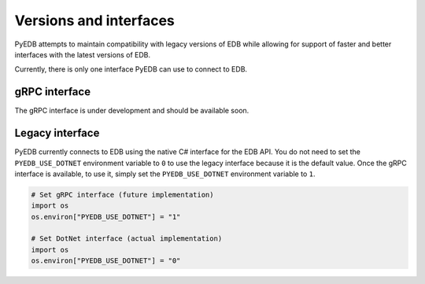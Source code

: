 .. _versions_and_interfaces:

=======================
Versions and interfaces
=======================

PyEDB attempts to maintain compatibility with legacy versions of EDB
while allowing for support of faster and better interfaces with the
latest versions of EDB.

Currently, there is only one interface PyEDB can use to connect to EDB.

gRPC interface
==============

The gRPC interface is under development and should be available soon.

Legacy interface
================

PyEDB currently connects to EDB using the native C# interface for the EDB API.
You do not need to set the ``PYEDB_USE_DOTNET`` environment variable to ``0`` to
use the legacy interface because it is the default value. Once the gRPC interface is
available, to use it, simply set the ``PYEDB_USE_DOTNET`` environment variable to ``1``. 

.. code:: python


    # Set gRPC interface (future implementation)
    import os
    os.environ["PYEDB_USE_DOTNET"] = "1"

    # Set DotNet interface (actual implementation)
    import os
    os.environ["PYEDB_USE_DOTNET"] = "0"
